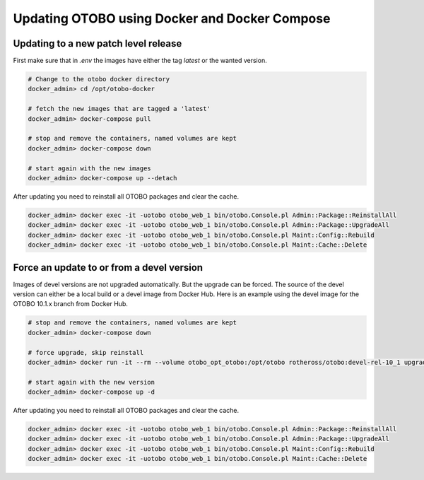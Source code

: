 Updating OTOBO using Docker and Docker Compose
==========================================

Updating to a new patch level release
~~~~~~~~~~~~~~~~~~~~~~~~~~~~~~~~~~~~~~~

First make sure that in *.env* the images have either the tag `latest` or the wanted version.

.. code-block:: bash

    # Change to the otobo docker directory
    docker_admin> cd /opt/otobo-docker

    # fetch the new images that are tagged a 'latest'
    docker_admin> docker-compose pull

    # stop and remove the containers, named volumes are kept
    docker_admin> docker-compose down

    # start again with the new images
    docker_admin> docker-compose up --detach

After updating you need to reinstall all OTOBO packages and clear the cache.

.. code-block:: bash

    docker_admin> docker exec -it -uotobo otobo_web_1 bin/otobo.Console.pl Admin::Package::ReinstallAll
    docker_admin> docker exec -it -uotobo otobo_web_1 bin/otobo.Console.pl Admin::Package::UpgradeAll
    docker_admin> docker exec -it -uotobo otobo_web_1 bin/otobo.Console.pl Maint::Config::Rebuild
    docker_admin> docker exec -it -uotobo otobo_web_1 bin/otobo.Console.pl Maint::Cache::Delete

Force an update to or from a devel version
~~~~~~~~~~~~~~~~~~~~~~~~~~~~~~~~~~~~~~~~~~~

Images of devel versions are not upgraded automatically. But the upgrade can be forced.
The source of the devel version can either be a local build or a devel image from Docker Hub.
Here is an example using the devel image for the OTOBO 10.1.x branch from Docker Hub.

.. code-block:: bash

    # stop and remove the containers, named volumes are kept
    docker_admin> docker-compose down

    # force upgrade, skip reinstall
    docker_admin> docker run -it --rm --volume otobo_opt_otobo:/opt/otobo rotheross/otobo:devel-rel-10_1 upgrade

    # start again with the new version
    docker_admin> docker-compose up -d

After updating you need to reinstall all OTOBO packages and clear the cache.

.. code-block:: bash

    docker_admin> docker exec -it -uotobo otobo_web_1 bin/otobo.Console.pl Admin::Package::ReinstallAll
    docker_admin> docker exec -it -uotobo otobo_web_1 bin/otobo.Console.pl Admin::Package::UpgradeAll
    docker_admin> docker exec -it -uotobo otobo_web_1 bin/otobo.Console.pl Maint::Config::Rebuild
    docker_admin> docker exec -it -uotobo otobo_web_1 bin/otobo.Console.pl Maint::Cache::Delete
